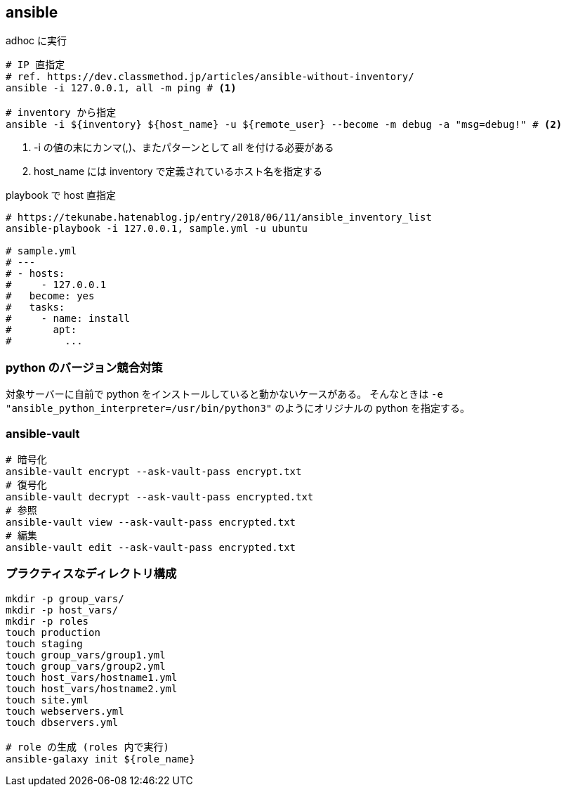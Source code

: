 == ansible

[source,bash]
.adhoc に実行
----
# IP 直指定
# ref. https://dev.classmethod.jp/articles/ansible-without-inventory/
ansible -i 127.0.0.1, all -m ping # <1>

# inventory から指定
ansible -i ${inventory} ${host_name} -u ${remote_user} --become -m debug -a "msg=debug!" # <2>
----
<1> -i の値の末にカンマ(,)、またパターンとして all を付ける必要がある
<2> host_name には inventory で定義されているホスト名を指定する

[source,bash]
.playbook で host 直指定
----
# https://tekunabe.hatenablog.jp/entry/2018/06/11/ansible_inventory_list
ansible-playbook -i 127.0.0.1, sample.yml -u ubuntu

# sample.yml
# ---
# - hosts:
#     - 127.0.0.1
#   become: yes
#   tasks:
#     - name: install
#       apt:
#         ...
----

=== python のバージョン競合対策

対象サーバーに自前で python をインストールしていると動かないケースがある。
そんなときは `-e "ansible_python_interpreter=/usr/bin/python3"` のようにオリジナルの python を指定する。

=== ansible-vault

[source,bash]
----
# 暗号化
ansible-vault encrypt --ask-vault-pass encrypt.txt
# 復号化
ansible-vault decrypt --ask-vault-pass encrypted.txt
# 参照
ansible-vault view --ask-vault-pass encrypted.txt
# 編集
ansible-vault edit --ask-vault-pass encrypted.txt
----

=== プラクティスなディレクトリ構成

[source,bash]
----
mkdir -p group_vars/
mkdir -p host_vars/
mkdir -p roles
touch production
touch staging
touch group_vars/group1.yml
touch group_vars/group2.yml
touch host_vars/hostname1.yml
touch host_vars/hostname2.yml
touch site.yml
touch webservers.yml
touch dbservers.yml

# role の生成 (roles 内で実行)
ansible-galaxy init ${role_name}
----
